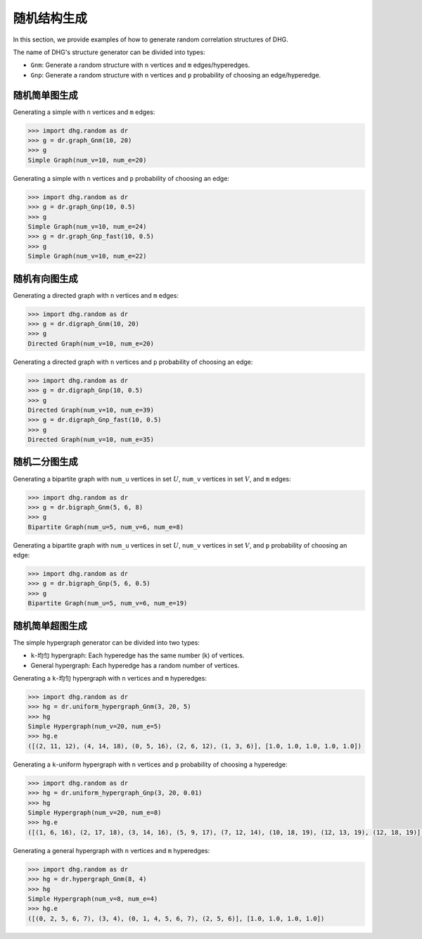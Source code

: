 随机结构生成
=======================

In this section, we provide examples of how to generate random correlation structures of DHG.

The name of DHG's structure generator can be divided into types:

- ``Gnm``: Generate a random structure with ``n`` vertices and ``m`` edges/hyperedges.
- ``Gnp``: Generate a random structure with ``n`` vertices and ``p`` probability of choosing an edge/hyperedge.


随机简单图生成
--------------------------------

Generating a simple with ``n`` vertices and ``m`` edges:

.. code-block:: python

    >>> import dhg.random as dr
    >>> g = dr.graph_Gnm(10, 20)
    >>> g
    Simple Graph(num_v=10, num_e=20)

Generating a simple with ``n`` vertices and ``p`` probability of choosing an edge:

.. code-block:: python

    >>> import dhg.random as dr
    >>> g = dr.graph_Gnp(10, 0.5)
    >>> g
    Simple Graph(num_v=10, num_e=24)
    >>> g = dr.graph_Gnp_fast(10, 0.5)
    >>> g
    Simple Graph(num_v=10, num_e=22)


随机有向图生成
-------------------------------------

Generating a directed graph with ``n`` vertices and ``m`` edges:

.. code-block:: python

    >>> import dhg.random as dr
    >>> g = dr.digraph_Gnm(10, 20)
    >>> g
    Directed Graph(num_v=10, num_e=20)

Generating a directed graph with ``n`` vertices and ``p`` probability of choosing an edge:

.. code-block:: python

    >>> import dhg.random as dr
    >>> g = dr.digraph_Gnp(10, 0.5)
    >>> g
    Directed Graph(num_v=10, num_e=39)
    >>> g = dr.digraph_Gnp_fast(10, 0.5)
    >>> g
    Directed Graph(num_v=10, num_e=35)

随机二分图生成
-------------------------------------

Generating a bipartite graph with ``num_u`` vertices in set :math:`U`, ``num_v`` vertices in set :math:`V`, and ``m`` edges:

.. code-block:: python

    >>> import dhg.random as dr
    >>> g = dr.bigraph_Gnm(5, 6, 8)
    >>> g
    Bipartite Graph(num_u=5, num_v=6, num_e=8)

Generating a bipartite graph with ``num_u`` vertices in set :math:`U`, ``num_v`` vertices in set :math:`V`, and ``p`` probability of choosing an edge:

.. code-block:: python

    >>> import dhg.random as dr
    >>> g = dr.bigraph_Gnp(5, 6, 0.5)
    >>> g
    Bipartite Graph(num_u=5, num_v=6, num_e=19)

随机简单超图生成
-------------------------------------

The simple hypergraph generator can be divided into two types:

- ``k``-均匀 hypergraph: Each hyperedge has the same number (k) of vertices.
- General hypergraph: Each hyperedge has a random number of vertices.

Generating a ``k``-均匀 hypergraph with ``n`` vertices and ``m`` hyperedges:

.. code-block:: python

    >>> import dhg.random as dr
    >>> hg = dr.uniform_hypergraph_Gnm(3, 20, 5)
    >>> hg
    Simple Hypergraph(num_v=20, num_e=5)
    >>> hg.e
    ([(2, 11, 12), (4, 14, 18), (0, 5, 16), (2, 6, 12), (1, 3, 6)], [1.0, 1.0, 1.0, 1.0, 1.0])

Generating a ``k``-uniform hypergraph with ``n`` vertices and ``p`` probability of choosing a hyperedge:

.. code-block:: python

    >>> import dhg.random as dr
    >>> hg = dr.uniform_hypergraph_Gnp(3, 20, 0.01)
    >>> hg
    Simple Hypergraph(num_v=20, num_e=8)
    >>> hg.e
    ([(1, 6, 16), (2, 17, 18), (3, 14, 16), (5, 9, 17), (7, 12, 14), (10, 18, 19), (12, 13, 19), (12, 18, 19)], [1.0, 1.0, 1.0, 1.0, 1.0, 1.0, 1.0, 1.0])

Generating a general hypergraph with ``n`` vertices and ``m`` hyperedges:

.. code-block:: python

    >>> import dhg.random as dr
    >>> hg = dr.hypergraph_Gnm(8, 4)
    >>> hg
    Simple Hypergraph(num_v=8, num_e=4)
    >>> hg.e
    ([(0, 2, 5, 6, 7), (3, 4), (0, 1, 4, 5, 6, 7), (2, 5, 6)], [1.0, 1.0, 1.0, 1.0])

